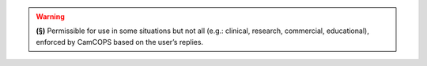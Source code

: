 ..  docs/source/tasks/include_permission_contextual.rst

..  Copyright (C) 2012, University of Cambridge, Department of Psychiatry.
    Created by Rudolf Cardinal (rnc1001@cam.ac.uk).
    .
    This file is part of CamCOPS.
    .
    CamCOPS is free software: you can redistribute it and/or modify
    it under the terms of the GNU General Public License as published by
    the Free Software Foundation, either version 3 of the License, or
    (at your option) any later version.
    .
    CamCOPS is distributed in the hope that it will be useful,
    but WITHOUT ANY WARRANTY; without even the implied warranty of
    MERCHANTABILITY or FITNESS FOR A PARTICULAR PURPOSE. See the
    GNU General Public License for more details.
    .
    You should have received a copy of the GNU General Public License
    along with CamCOPS. If not, see <http://www.gnu.org/licenses/>.

.. warning::
    **(§)** Permissible for use in some situations but not all (e.g.: clinical,
    research, commercial, educational), enforced by CamCOPS based on the
    user’s replies.
